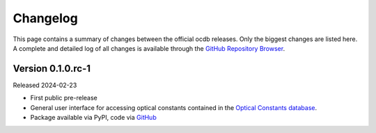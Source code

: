 
.. _OCDB: https://www.ocdb.ptb.de/

.. _GITHUB_REPO: https://github.com/PTB-SR/ocdb

=========
Changelog
=========

This page contains a summary of changes between the official ocdb releases. Only the biggest changes are listed here. A complete and detailed log of all changes is available through the `GitHub Repository Browser <GITHUB_REPO_>`_.


Version 0.1.0.rc-1
==================

Released 2024-02-23

* First public pre-release

* General user interface for accessing optical constants contained in the `Optical Constants database <OCDB_>`_.

* Package available via PyPI, code via `GitHub <GITHUB_REPO_>`_
